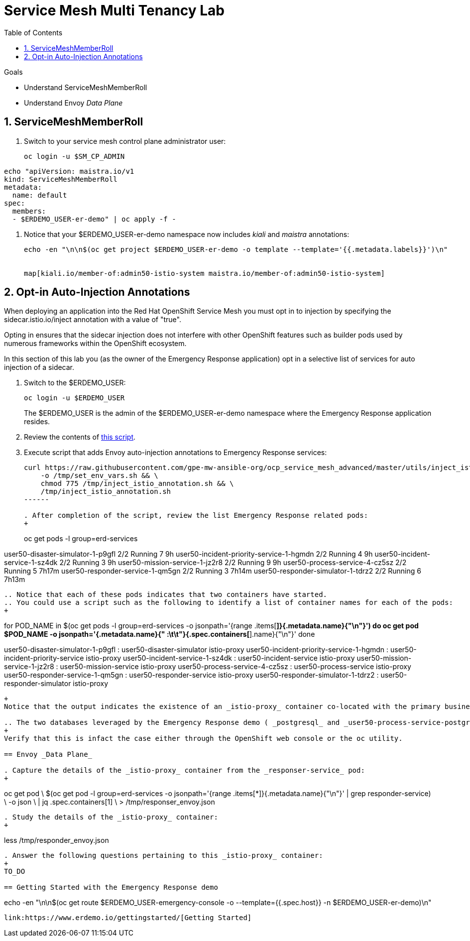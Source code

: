:noaudio:
:scrollbar:
:toc2:
:linkattrs:
:data-uri:

= Service Mesh Multi Tenancy Lab

.Goals
** Understand ServiceMeshMemberRoll
** Understand Envoy _Data Plane_

:numbered:

== ServiceMeshMemberRoll

. Switch to your service mesh control plane administrator user:
+
-----
oc login -u $SM_CP_ADMIN
-----

-----
echo "apiVersion: maistra.io/v1
kind: ServiceMeshMemberRoll
metadata:
  name: default
spec:
  members:
  - $ERDEMO_USER-er-demo" | oc apply -f -
-----

. Notice that your $ERDEMO_USER-er-demo namespace now includes _kiali_ and _maistra_ annotations:
+
-----
echo -en "\n\n$(oc get project $ERDEMO_USER-er-demo -o template --template='{{.metadata.labels}}')\n"


map[kiali.io/member-of:admin50-istio-system maistra.io/member-of:admin50-istio-system]
-----

== Opt-in Auto-Injection Annotations

When deploying an application into the Red Hat OpenShift Service Mesh you must opt in to injection by specifying the sidecar.istio.io/inject annotation with a value of "true". 

Opting in ensures that the sidecar injection does not interfere with other OpenShift features such as builder pods used by numerous frameworks within the OpenShift ecosystem.

In this section of this lab you (as the owner of the Emergency Response application) opt in a selective list of services for auto injection of a sidecar.

. Switch to the $ERDEMO_USER:
+
-----
oc login -u $ERDEMO_USER
-----
+
The $ERDEMO_USER is the admin of the $ERDEMO_USER-er-demo namespace where the Emergency Response application resides.

. Review the contents of link:https://github.com/gpe-mw-training/ocp_service_mesh_advanced/blob/master/utils/inject_istio_annotation.sh[this script].


. Execute script that adds Envoy auto-injection annotations to Emergency Response services:
+
-----
curl https://raw.githubusercontent.com/gpe-mw-ansible-org/ocp_service_mesh_advanced/master/utils/inject_istio_annotation.sh \
    -o /tmp/set_env_vars.sh && \
    chmod 775 /tmp/inject_istio_annotation.sh && \
    /tmp/inject_istio_annotation.sh
------

. After completion of the script, review the list Emergency Response related pods:
+
-----
oc get pods -l group=erd-services

user50-disaster-simulator-1-p9gfl          2/2     Running   7          9h
user50-incident-priority-service-1-hgmdn   2/2     Running   4          9h
user50-incident-service-1-sz4dk            2/2     Running   3          9h
user50-mission-service-1-jz2r8             2/2     Running   9          9h
user50-process-service-4-cz5sz             2/2     Running   5          7h17m
user50-responder-service-1-qm5gn           2/2     Running   3          7h14m
user50-responder-simulator-1-tdrz2         2/2     Running   6          7h13m
-----

.. Notice that each of these pods indicates that two containers have started.
.. You could use a script such as the following to identify a list of container names for each of the pods:
+
-----
for POD_NAME in $(oc get pods -l group=erd-services -o jsonpath='{range .items[*]}{.metadata.name}{"\n"}')
do
    oc get pod $POD_NAME  -o jsonpath='{.metadata.name}{"    :\t\t"}{.spec.containers[*].name}{"\n"}'
done


user50-disaster-simulator-1-p9gfl    :          user50-disaster-simulator istio-proxy
user50-incident-priority-service-1-hgmdn    :           user50-incident-priority-service istio-proxy
user50-incident-service-1-sz4dk    :            user50-incident-service istio-proxy
user50-mission-service-1-jz2r8    :             user50-mission-service istio-proxy
user50-process-service-4-cz5sz    :             user50-process-service istio-proxy
user50-responder-service-1-qm5gn    :           user50-responder-service istio-proxy
user50-responder-simulator-1-tdrz2    :         user50-responder-simulator istio-proxy
-----
+
Notice that the output indicates the existence of an _istio-proxy_ container co-located with the primary business service containers for each pod.

.. The two databases leveraged by the Emergency Response demo ( _postgresql_ and _user50-process-service-postgresql_ ) are also now injected with an envoy proxy.
+
Verify that this is infact the case either through the OpenShift web console or the oc utility.

== Envoy _Data Plane_

. Capture the details of the _istio-proxy_ container from the _responser-service_ pod:
+
-----
oc get pod \
       $(oc get pod -l group=erd-services -o jsonpath='{range .items[*]}{.metadata.name}{"\n"}' | grep responder-service) \
       -o json \
       | jq .spec.containers[1] \
        > /tmp/responser_envoy.json
-----

. Study the details of the _istio-proxy_ container:
+
-----
less /tmp/responder_envoy.json
-----

. Answer the following questions pertaining to this _istio-proxy_ container:
+
TO_DO

== Getting Started with the Emergency Response demo

-----
echo -en "\n\n$(oc get route $ERDEMO_USER-emergency-console -o --template={{.spec.host}}  -n  $ERDEMO_USER-er-demo)\n"
-----

link:https://www.erdemo.io/gettingstarted/[Getting Started]

